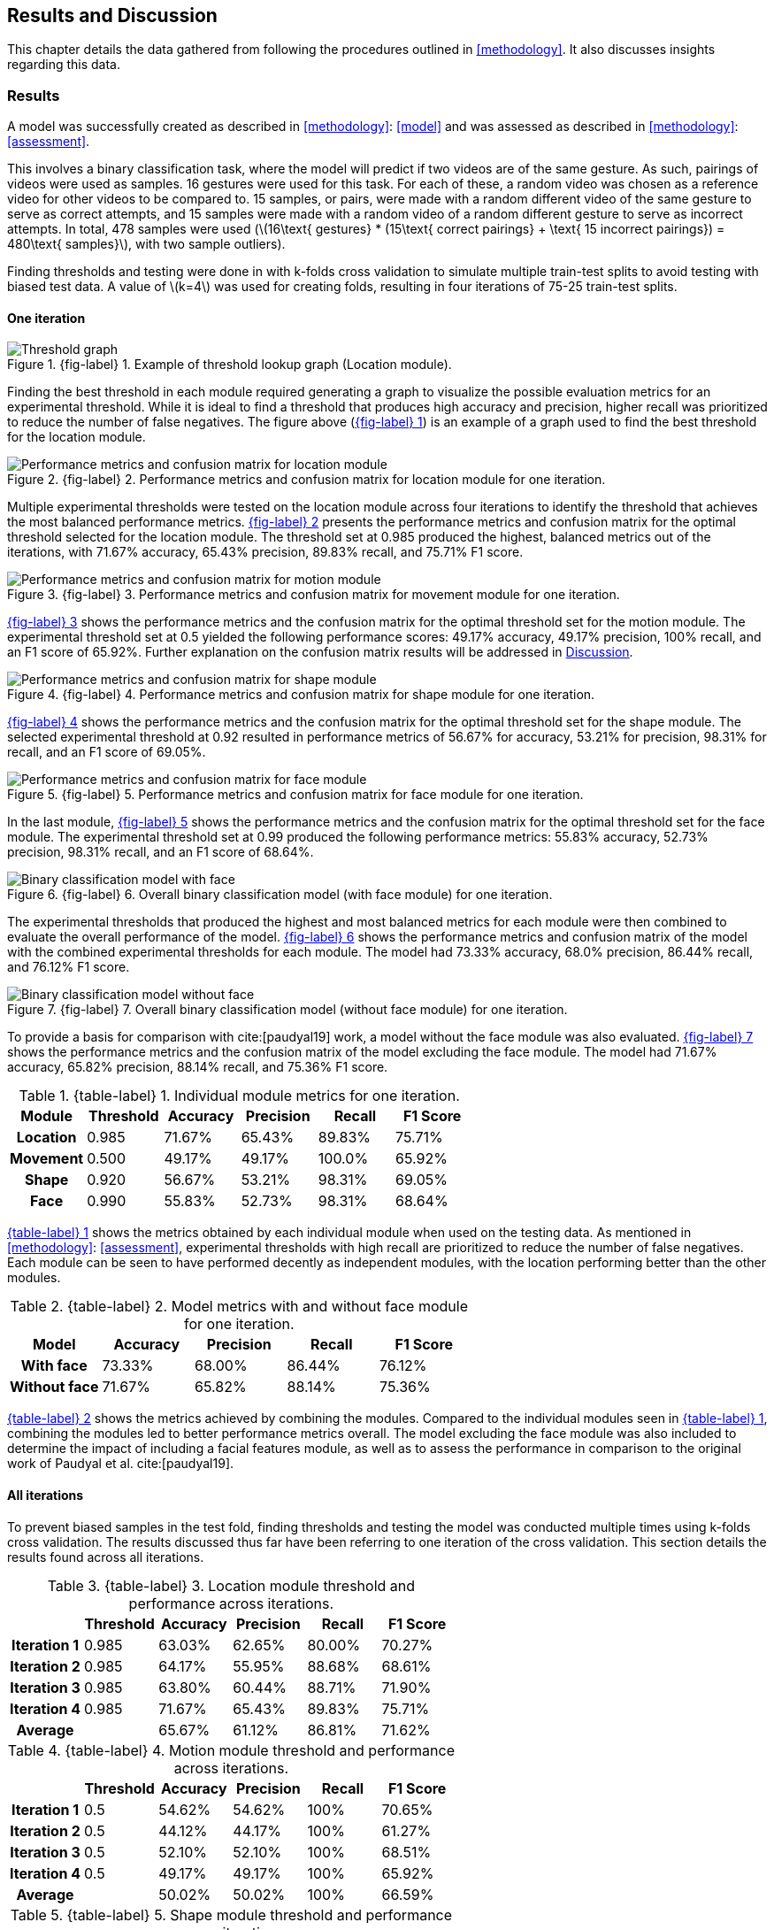 [#rnd]
== Results and Discussion

This chapter details the data gathered from following the procedures outlined in <<methodology>>. It also discusses insights regarding this data.

[#results]
=== Results

A model was successfully created as described in <<methodology>>: <<model>> and was assessed as described in <<methodology>>: <<assessment>>.

This involves a binary classification task, where the model will predict if two videos are of the same gesture. As such, pairings of videos were used as samples. 16 gestures were used for this task. For each of these, a random video was chosen as a reference video for other videos to be compared to. 15 samples, or pairs, were made with a random different video of the same gesture to serve as correct attempts, and 15 samples were made with a random video of a random different gesture to serve as incorrect attempts. In total, 478 samples were used (latexmath:[16\text{ gestures} * (15\text{ correct pairings} + \text{ 15 incorrect pairings}) = 480\text{ samples}], with two sample outliers).

Finding thresholds and testing were done in with k-folds cross validation to simulate multiple train-test splits to avoid testing with biased test data. A value of latexmath:[k=4] was used for creating folds, resulting in four iterations of 75-25 train-test splits.

==== One iteration

:fig-label-locgraph: {fig-label} {counter:fig}
.{fig-label-locgraph}. Example of threshold lookup graph (Location module).
[#fig-locgraph]
image::../images/sample-graph.png[Threshold graph, scaledwidth=50%]

Finding the best threshold in each module required generating a graph to visualize the possible evaluation metrics for an experimental threshold. While it is ideal to find a threshold that produces high accuracy and precision, higher recall was prioritized to reduce the number of false negatives. The figure above (<<fig-locgraph,{fig-label-locgraph}>>) is an example of a graph used to find the best threshold for the location module. 

:fig-label-locmod: {fig-label} {counter:fig}
.{fig-label-locmod}. Performance metrics and confusion matrix for location module for one iteration.
[#fig-locmod]
image::../images/location-module.png[Performance metrics and confusion matrix for location module, scaledwidth=50%]

Multiple experimental thresholds were tested on the location module across four iterations to identify the threshold that achieves the most balanced performance metrics. <<fig-locmod,{fig-label-locmod}>> presents the performance metrics and confusion matrix for the optimal threshold selected for the location module. The threshold set at 0.985 produced the highest, balanced metrics out of the iterations, with 71.67% accuracy, 65.43% precision, 89.83% recall, and 75.71% F1 score.

:fig-label-motionmod: {fig-label} {counter:fig}
.{fig-label-motionmod}. Performance metrics and confusion matrix for movement module for one iteration.
[#fig-motionmod]
image::../images/motion-module.png[Performance metrics and confusion matrix for motion module, scaledwidth=50%]

<<fig-motionmod,{fig-label-motionmod}>> shows the performance metrics and the confusion matrix for the optimal threshold set for the motion module. The experimental threshold set at 0.5 yielded the following performance scores: 49.17% accuracy, 49.17% precision, 100% recall, and an F1 score of 65.92%. Further explanation on the confusion matrix results will be addressed in <<discussion>>.

:fig-label-shapemod: {fig-label} {counter:fig}
.{fig-label-shapemod}. Performance metrics and confusion matrix for shape module for one iteration.
[#fig-shapemod]
image::../images/shape-module.png[Performance metrics and confusion matrix for shape module, scaledwidth=50%]

<<fig-shapemod,{fig-label-shapemod}>> shows the performance metrics and the confusion matrix for the optimal threshold set for the shape module. The selected experimental threshold at 0.92 resulted in performance metrics of 56.67% for accuracy, 53.21% for precision, 98.31% for recall, and an F1 score of 69.05%.

:fig-label-facemod: {fig-label} {counter:fig}
.{fig-label-facemod}. Performance metrics and confusion matrix for face module for one iteration.
[#fig-facemod]
image::../images/face-module.png[Performance metrics and confusion matrix for face module, scaledwidth=50%]

In the last module, <<fig-facemod,{fig-label-facemod}>> shows the performance metrics and the confusion matrix for the optimal threshold set for the face module. The experimental threshold set at 0.99 produced the following performance metrics: 55.83% accuracy, 52.73% precision, 98.31% recall, and an F1 score of 68.64%.

:fig-label-overallbin: {fig-label} {counter:fig}
.{fig-label-overallbin}. Overall binary classification model (with face module) for one iteration.
[#fig-overallbin]
image::../images/overall-binary-with-face.png[Binary classification model with face, scaledwidth=50%]

The experimental thresholds that produced the highest and most balanced metrics for each module were then combined to evaluate the overall performance of the model. <<fig-overallbin,{fig-label-overallbin}>> shows the performance metrics and confusion matrix of the model with the combined experimental thresholds for each module. The model had 73.33% accuracy, 68.0% precision, 86.44% recall, and 76.12% F1 score. 

:fig-label-overallbin1: {fig-label} {counter:fig}
.{fig-label-overallbin1}. Overall binary classification model (without face module) for one iteration.
[#fig-overallbin1]
image::../images/overall-binary-without-face.png[Binary classification model without face, scaledwidth=50%]

To provide a basis for comparison with cite:[paudyal19] work, a model without the face module was also evaluated. <<fig-overallbin1,{fig-label-overallbin1}>> shows the performance metrics and the confusion matrix of the model excluding the face module. The model had 71.67% accuracy, 65.82% precision, 88.14% recall, and 75.36% F1 score.

:table-label-modules: {table-label} {counter:table}
.{table-label-modules}. Individual module metrics for one iteration.
[#table-modules]
[%header,cols=6*]
|===
s|Module
s|Threshold
s|Accuracy
s|Precision
s|Recall
s|F1 Score

h|Location
>|0.985
>|71.67%
>|65.43%
>|89.83%
>|75.71%

h|Movement
>|0.500
>|49.17%
>|49.17%
>|100.0%
>|65.92%

h|Shape
>|0.920
>|56.67%
>|53.21%
>|98.31%
>|69.05%

h|Face
>|0.990
>|55.83%
>|52.73%
>|98.31%
>|68.64%
|===

<<table-modules,{table-label-modules}>> shows the metrics obtained by each individual module when used on the testing data. As mentioned in <<methodology>>: <<assessment>>, experimental thresholds with high recall are prioritized to reduce the number of false negatives. Each module can be seen to have performed decently as independent modules, with the location performing better than the other modules.

:table-label-models: {table-label} {counter:table}
.{table-label-models}. Model metrics with and without face module for one iteration.
[#table-models]
[%header,cols=5*]
|===
s|Model
s|Accuracy
s|Precision
s|Recall
s|F1 Score

h|With face
>|73.33%
>|68.00%
>|86.44%
>|76.12%

h|Without face
>|71.67%
>|65.82%
>|88.14%
>|75.36%
|===

<<table-models,{table-label-models}>> shows the metrics achieved by combining the modules. Compared to the individual modules seen in <<table-modules,{table-label-modules}>>, combining the modules led to better performance metrics overall. The model excluding the face module was also included to determine the impact of including a facial features module, as well as to assess the performance in comparison to the original work of Paudyal et al. cite:[paudyal19].

==== All iterations

To prevent biased samples in the test fold, finding thresholds and testing the model was conducted multiple times using k-folds cross validation. The results discussed thus far have been referring to one iteration of the cross validation. This section details the results found across all iterations.

:table-label-location-average: {table-label} {counter:table}
.{table-label-location-average}. Location module threshold and performance across iterations.
[#table-location-average]
[%header,cols=6*]
|===
s|
s|Threshold
s|Accuracy
s|Precision
s|Recall
s|F1 Score

h|Iteration 1
>|0.985
>|63.03%
>|62.65%
>|80.00%
>|70.27%

h|Iteration 2
>|0.985
>|64.17%
>|55.95%
>|88.68%
>|68.61%

h|Iteration 3
>|0.985
>|63.80%
>|60.44%
>|88.71%
>|71.90%

h|Iteration 4
>|0.985
>|71.67%
>|65.43%
>|89.83%
>|75.71%

h|Average
>|
>|65.67%
>|61.12%
>|86.81%
>|71.62%
|===

:table-label-motion-average: {table-label} {counter:table}
.{table-label-motion-average}. Motion module threshold and performance across iterations.
[#table-motion-average]
[%header,cols=6*]
|===
s|
s|Threshold
s|Accuracy
s|Precision
s|Recall
s|F1 Score

h|Iteration 1
>|0.5
>|54.62%
>|54.62%
>|100%
>|70.65%

h|Iteration 2
>|0.5
>|44.12%
>|44.17%
>|100%
>|61.27%

h|Iteration 3
>|0.5
>|52.10%
>|52.10%
>|100%
>|68.51%

h|Iteration 4
>|0.5
>|49.17%
>|49.17%
>|100%
>|65.92%

h|Average
>|
>|50.02%
>|50.02%
>|100%
>|66.59%
|===

:table-label-shape-average: {table-label} {counter:table}
.{table-label-shape-average}. Shape module threshold and performance across iterations.
[#table-shape-average]
[%header,cols=6*]
|===
s|
s|Threshold
s|Accuracy
s|Precision
s|Recall
s|F1 Score

h|Iteration 1
>|0.95
>|62.18%
>|62.20%
>|78.46%
>|69.39%

h|Iteration 2
>|0.95
>|58.33%
>|51.89%
>|77.36%
>|62.12%

h|Iteration 3
>|0.95
>|61.34%
>|60.00%
>|77.42%
>|67.61%

h|Iteration 4
>|0.92
>|56.67%
>|53.21%
>|98.31%
>|69.05%

h|Average
>|
>|59.63%
>|56.83%
>|82.89%
>|67.04%
|===

:table-label-face-average: {table-label} {counter:table}
.{table-label-face-average}. Face module threshold and performance across iterations.
[#table-face-average]
[%header,cols=6*]
|===
s|
s|Threshold
s|Accuracy
s|Precision
s|Recall
s|F1 Score

h|Iteration 1
>|0.99
>|57.14%
>|56.48%
>|93.85%
>|70.52%

h|Iteration 2
>|0.99
>|46.67%
>|45.22%
>|98.11%
>|61.90%

h|Iteration 3
>|0.99
>|51.26%
>|51.92%
>|87.10%
>|65.06%

h|Iteration 4
>|0.99
>|55.83%
>|52.73%
>|98.31%
>|68.64%

h|Average
>|
>|52.73%
>|51.59%
>|94.34%
>|66.53%
|===

<<table-location-average,{table-label-location-average}>>, <<table-motion-average,{table-label-motion-average}>>, <<table-shape-average,{table-label-shape-average}>>, and <<table-face-average,{table-label-face-average}>> show the thresholds used and metrics obtained for each module for each iteration. It also shows the average metrics across all iterations.

:table-label-overall-with-face: {table-label} {counter:table}
.{table-label-overall-with-face}. Model metrics with face module across iterations.
[#table-overall-with-face]
[%header,cols=5*]
|===
s|
s|Accuracy
s|Precision
s|Recall
s|F1 Score

h|Iteration 1
>|63.87%
>|68.33%
>|63.07%
>|65.60%

h|Iteration 2
>|68.33%
>|62.30%
>|71.70%
>|66.f7%

h|Iteration 3
>|63.87%
>|67.27%
>|59.68%
>|63.25%

h|Iteration 4
>|73.33%
>|68.00%
>|86.44%
>|76.12%

h|Average
>|67.35%
>|66.48%
>|70.22%
>|67.91%
|===

<<table-overall-with-face,{table-label-overall-with-face}>> shows the results of combining all module across all iterations and the average results obtained.

:table-label-overall-without-face: {table-label} {counter:table}
.{table-label-overall-without-face}. Model metrics without face module across iterations.
[#table-overall-without-face]
[%header,cols=5*]
|===
s|
s|Accuracy
s|Precision
s|Recall
s|F1 Score

h|Iteration 1
>|63.87%
>|66.66%
>|67.69%
>|67.18%

h|Iteration 2
>|66.67%
>|60.00%
>|73.58%
>|66.10%

h|Iteration 3
>|64.71%
>|65.63%
>|67.74%
>|66.67%

h|Iteration 4
>|71.67%
>|65.82%
>|88.14%
>|75.36%

h|Average
>|66.73%
>|64.53%
>|74.29%
>|68.83%
|===

The same was done without the face module, the results of which are shown in <<table-overall-without-face, {{table-label-overall-without-face}}>>.

[#discussion]
=== Discussion

The thresholds set for the modules were experimentally chosen in an attempt to balance the different metrics. The model works by chaining together modules by only deeming a pairing correct if all modules output that the pairing is correct. Each additional module only identifies more negative samples. Because of this, while it is ideal for each module to achieve high accuracy and precision, it is also important to maintain a high recall to limit the number of false negatives.

As seen in <<table-modules,{table-label-modules}>>, the location module seems to be the most capable of classifying the difference between a video of gesture to another. Meanwhile, as seen in <<table-models,{table-label-models}>>, combining all the four modules together achieves better performance metrics compared to the performance of the individual modules. This shows that combining the modules can create a better performing model overall.

To determine the effects of the inclusion of the facial features module, a model without the face module was also tested. Compared to individual modules, this model also achieves a better overall performance. Compared to the model which includes the face module, there is a marginal decrease in the overall performance metrics. According to the confusion matrices, the model including the face module was able to correct four samples from the model without the face module.

While these results prove the model is somewhat effective, they fall short of the results obtained by Paudyal et al. cite:[paudyal19]. This may be due to the use of a different dataset, as well as discrepancies in the processing of the data. Some of the gestures that Paudyal et al. cite:[paudyal19] used in their work are somewhat more static in nature than dynamic. The gestures selected in this study are greetings and phrases, which are more dynamic thus more complicated to process. Paudyal’s work also included a significantly larger sample size compared to the present study.

To address the marginal improvement of the model when including the face module, there have been variations with the sample data used in this study. While the dataset includes enough samples per gesture for training, variations within the same gesture is presumed to be considered by the model as a subsample of the same gesture. For example, the gesture "you're welcome" in FSL can be executed with lip movement and without lip movement - and the intended meaning remains unchanged. Instead of relying on a consistent reference video for learning, the model was trained using two or more variations of the same sign. While this approach is beneficial for capturing variability, the small size of the sample dataset may have contributed to an increased number of false negatives, thus classifying the same gesture as a different gesture in binary classification.

Other modules also had their limitations. The movement module is seen to be less effective than the other modules. This could be explained by the reduced effectiveness of the dynamic time warping (DTW) algorithm as the length of the time series increases. A simple segmentation algorithm was used to attempt to combat this, but it did not seem to be effective.

The hand shape module also faced challenges but showed potential for further improvement. Paudyal et al. cite:[paudyal19] originally utilized convolutional neural networks (CNN) in their study.  CNNs can be difficult to apply effectively to small datasets since they are typically data-intensive models designed to learn complex patterns from large amounts of data. This study diverged from the typical use of CNNs due to the limited size of the dataset. This was used as an opportunity to explore techniques that do not require training for better scaling and to avoid overfitting.

The limitations found in the movement, hand shape, and facial expression modules may also be due to the use of simpler techniques that are not expressly designed for the tasks at hand. The movements involved in more dynamic gestures may be too long for standard DTW, and may require the use of more intelligent segmentation algorithms. Similarly, the hand shape and facial expression modules used cosine similarity as a shape similarity indicator. There exist other methods specifically designed for this purpose, but were unable to be used in this study due to time and resource constraints.

Overall, while the model is somewhat capable of distinguishing videos of different gestures apart, it is not yet reliable enough for use in a learning application. While they cannot be directly compared due to the difference in purpose, aiming to achieve similar effectiveness as translation models seems to be a reasonable goal for the development of this kind of model. The model developed in this study does not achieve this goal. Also, the inclusion of facial features only had a marginal impact on the effectiveness of the model.
